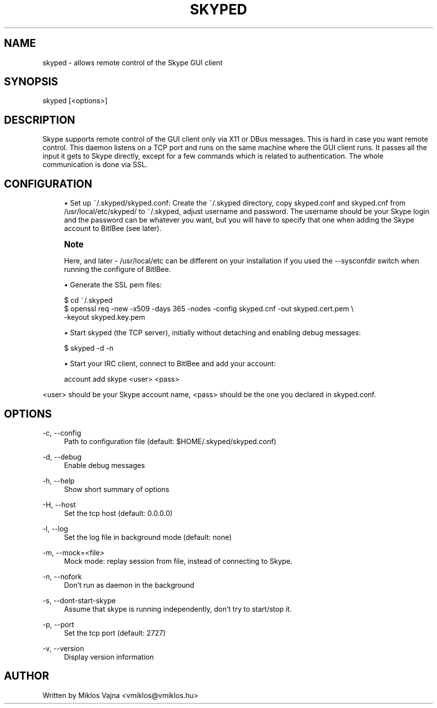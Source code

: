 '\" t
.\"     Title: skyped
.\"    Author: [see the "AUTHOR" section]
.\" Generator: DocBook XSL Stylesheets v1.78.1 <http://docbook.sf.net/>
.\"      Date: 123
.\"    Manual: BitlBee manual
.\"    Source: BitlBee
.\"  Language: English
.\"
.TH "SKYPED" "1" "123" "BitlBee" "BitlBee manual"
.\" -----------------------------------------------------------------
.\" * Define some portability stuff
.\" -----------------------------------------------------------------
.\" ~~~~~~~~~~~~~~~~~~~~~~~~~~~~~~~~~~~~~~~~~~~~~~~~~~~~~~~~~~~~~~~~~
.\" http://bugs.debian.org/507673
.\" http://lists.gnu.org/archive/html/groff/2009-02/msg00013.html
.\" ~~~~~~~~~~~~~~~~~~~~~~~~~~~~~~~~~~~~~~~~~~~~~~~~~~~~~~~~~~~~~~~~~
.ie \n(.g .ds Aq \(aq
.el       .ds Aq '
.\" -----------------------------------------------------------------
.\" * set default formatting
.\" -----------------------------------------------------------------
.\" disable hyphenation
.nh
.\" disable justification (adjust text to left margin only)
.ad l
.\" -----------------------------------------------------------------
.\" * MAIN CONTENT STARTS HERE *
.\" -----------------------------------------------------------------
.SH "NAME"
skyped \- allows remote control of the Skype GUI client
.SH "SYNOPSIS"
.sp
skyped [<options>]
.SH "DESCRIPTION"
.sp
Skype supports remote control of the GUI client only via X11 or DBus messages\&. This is hard in case you want remote control\&. This daemon listens on a TCP port and runs on the same machine where the GUI client runs\&. It passes all the input it gets to Skype directly, except for a few commands which is related to authentication\&. The whole communication is done via SSL\&.
.SH "CONFIGURATION"
.sp
.RS 4
.ie n \{\
\h'-04'\(bu\h'+03'\c
.\}
.el \{\
.sp -1
.IP \(bu 2.3
.\}
Set up
~/\&.skyped/skyped\&.conf: Create the
~/\&.skyped
directory, copy
skyped\&.conf
and
skyped\&.cnf
from
/usr/local/etc/skyped/
to
~/\&.skyped, adjust
username
and
password\&. The
username
should be your Skype login and the
password
can be whatever you want, but you will have to specify that one when adding the Skype account to BitlBee (see later)\&.
.RE
.if n \{\
.sp
.\}
.RS 4
.it 1 an-trap
.nr an-no-space-flag 1
.nr an-break-flag 1
.br
.ps +1
\fBNote\fR
.ps -1
.br
.sp
Here, and later \- /usr/local/etc can be different on your installation if you used the \-\-sysconfdir switch when running the configure of BitlBee\&.
.sp .5v
.RE
.sp
.RS 4
.ie n \{\
\h'-04'\(bu\h'+03'\c
.\}
.el \{\
.sp -1
.IP \(bu 2.3
.\}
Generate the SSL pem files:
.RE
.sp
.if n \{\
.RS 4
.\}
.nf
$ cd ~/\&.skyped
$ openssl req \-new \-x509 \-days 365 \-nodes \-config skyped\&.cnf \-out skyped\&.cert\&.pem \e
        \-keyout skyped\&.key\&.pem
.fi
.if n \{\
.RE
.\}
.sp
.RS 4
.ie n \{\
\h'-04'\(bu\h'+03'\c
.\}
.el \{\
.sp -1
.IP \(bu 2.3
.\}
Start
skyped
(the TCP server), initially without detaching and enabling debug messages:
.RE
.sp
.if n \{\
.RS 4
.\}
.nf
$ skyped \-d \-n
.fi
.if n \{\
.RE
.\}
.sp
.RS 4
.ie n \{\
\h'-04'\(bu\h'+03'\c
.\}
.el \{\
.sp -1
.IP \(bu 2.3
.\}
Start your
IRC
client, connect to BitlBee and add your account:
.RE
.sp
.if n \{\
.RS 4
.\}
.nf
account add skype <user> <pass>
.fi
.if n \{\
.RE
.\}
.sp
<user> should be your Skype account name, <pass> should be the one you declared in skyped\&.conf\&.
.SH "OPTIONS"
.PP
\-c, \-\-config
.RS 4
Path to configuration file (default: $HOME/\&.skyped/skyped\&.conf)
.RE
.PP
\-d, \-\-debug
.RS 4
Enable debug messages
.RE
.PP
\-h, \-\-help
.RS 4
Show short summary of options
.RE
.PP
\-H, \-\-host
.RS 4
Set the tcp host (default: 0\&.0\&.0\&.0)
.RE
.PP
\-l, \-\-log
.RS 4
Set the log file in background mode (default: none)
.RE
.PP
\-m, \-\-mock=<file>
.RS 4
Mock mode: replay session from file, instead of connecting to Skype\&.
.RE
.PP
\-n, \-\-nofork
.RS 4
Don\(cqt run as daemon in the background
.RE
.PP
\-s, \-\-dont\-start\-skype
.RS 4
Assume that skype is running independently, don\(cqt try to start/stop it\&.
.RE
.PP
\-p, \-\-port
.RS 4
Set the tcp port (default: 2727)
.RE
.PP
\-v, \-\-version
.RS 4
Display version information
.RE
.SH "AUTHOR"
.sp
Written by Miklos Vajna <vmiklos@vmiklos\&.hu>
